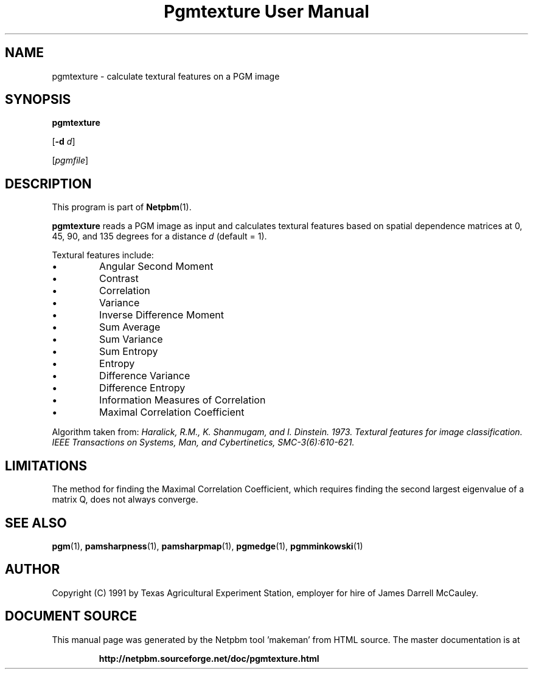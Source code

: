 \
.\" This man page was generated by the Netpbm tool 'makeman' from HTML source.
.\" Do not hand-hack it!  If you have bug fixes or improvements, please find
.\" the corresponding HTML page on the Netpbm website, generate a patch
.\" against that, and send it to the Netpbm maintainer.
.TH "Pgmtexture User Manual" 0 "22 Aug 1991" "netpbm documentation"

.SH NAME

pgmtexture - calculate textural features on a PGM image

.UN synopsis
.SH SYNOPSIS

\fBpgmtexture\fP

[\fB-d\fP \fId\fP]

[\fIpgmfile\fP]

.UN description
.SH DESCRIPTION
.PP
This program is part of
.BR "Netpbm" (1)\c
\&.
.PP
\fBpgmtexture\fP reads a PGM image as input and calculates
textural features based on spatial dependence matrices at 0, 45, 90,
and 135 degrees for a distance \fId\fP (default = 1).
.PP
Textural features include:


.IP \(bu
Angular Second Moment
.IP \(bu
Contrast
.IP \(bu
Correlation
.IP \(bu
Variance
.IP \(bu
Inverse Difference Moment
.IP \(bu
Sum Average
.IP \(bu
Sum Variance
.IP \(bu
Sum Entropy
.IP \(bu
Entropy
.IP \(bu
Difference Variance
.IP \(bu
Difference Entropy
.IP \(bu
Information Measures of Correlation
.IP \(bu
Maximal Correlation Coefficient

     
.PP
Algorithm taken from: \fIHaralick, R.M., K. Shanmugam, and
I. Dinstein. 1973. Textural features for image classification.
\fIIEEE Transactions on Systems, Man, and Cybertinetics,\fP
SMC-3(6):610-621.\fP
     
.UN limitations
.SH LIMITATIONS
.PP
The method for finding the Maximal Correlation Coefficient, which requires
finding the second largest eigenvalue of a matrix Q, does not always converge.

.UN seealso
.SH SEE ALSO
.BR "pgm" (1)\c
\&,
.BR "pamsharpness" (1)\c
\&,
.BR "pamsharpmap" (1)\c
\&,
.BR "pgmedge" (1)\c
\&,
.BR "pgmminkowski" (1)\c
\&

.UN author
.SH AUTHOR

Copyright (C) 1991 by Texas Agricultural Experiment Station, employer for
hire of James Darrell McCauley. 
.SH DOCUMENT SOURCE
This manual page was generated by the Netpbm tool 'makeman' from HTML
source.  The master documentation is at
.IP
.B http://netpbm.sourceforge.net/doc/pgmtexture.html
.PP